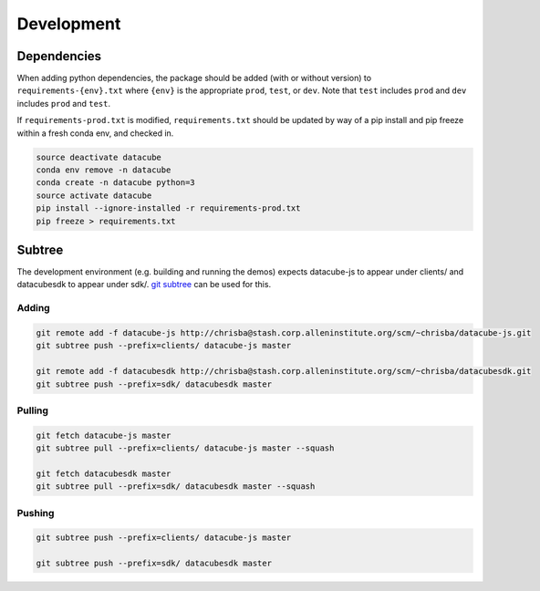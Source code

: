 Development
===========

Dependencies
------------

When adding python dependencies, the package should be added (with or without version) to ``requirements-{env}.txt`` where ``{env}`` is the appropriate ``prod``, ``test``, or ``dev``. Note that ``test`` includes ``prod`` and ``dev`` includes ``prod`` and ``test``.

If ``requirements-prod.txt`` is modified, ``requirements.txt`` should be updated by way of a pip install and pip freeze within a fresh conda env, and checked in.

.. code-block::

    source deactivate datacube
    conda env remove -n datacube
    conda create -n datacube python=3
    source activate datacube
    pip install --ignore-installed -r requirements-prod.txt
    pip freeze > requirements.txt


Subtree
-------

The development environment (e.g. building and running the demos) expects datacube-js to appear under clients/ and datacubesdk to appear under sdk/. `git subtree`_ can be used for this.

.. _git subtree: https://www.atlassian.com/blog/git/alternatives-to-git-submodule-git-subtree


Adding
^^^^^^

.. code-block::

    git remote add -f datacube-js http://chrisba@stash.corp.alleninstitute.org/scm/~chrisba/datacube-js.git
    git subtree push --prefix=clients/ datacube-js master

    git remote add -f datacubesdk http://chrisba@stash.corp.alleninstitute.org/scm/~chrisba/datacubesdk.git
    git subtree push --prefix=sdk/ datacubesdk master


Pulling
^^^^^^^

.. code-block::

    git fetch datacube-js master
    git subtree pull --prefix=clients/ datacube-js master --squash
    
    git fetch datacubesdk master
    git subtree pull --prefix=sdk/ datacubesdk master --squash


Pushing
^^^^^^^

.. code-block::

    git subtree push --prefix=clients/ datacube-js master

    git subtree push --prefix=sdk/ datacubesdk master

